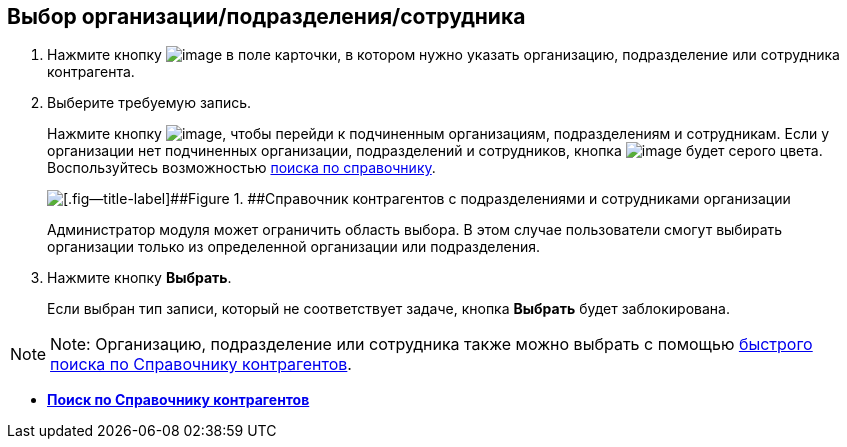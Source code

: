 
== Выбор организации/подразделения/сотрудника

. Нажмите кнопку image:buttons/bt_selector_book.png[image] в поле карточки, в котором нужно указать организацию, подразделение или сотрудника контрагента.
. Выберите требуемую запись.
+
Нажмите кнопку image:buttons/gotoChildsElementsOfDictionary.png[image], чтобы перейди к подчиненным организациям, подразделениям и сотрудникам. Если у организации нет подчиненных организации, подразделений и сотрудников, кнопка image:buttons/gotoChildsElementsOfDictionary.png[image] будет серого цвета. Воспользуйтесь возможностью xref:SearchByPartners.adoc[поиска по справочнику].
+
image::partnersDic.png[[.fig--title-label]##Figure 1. ##Справочник контрагентов с подразделениями и сотрудниками организации]
+
Администратор модуля может ограничить область выбора. В этом случае пользователи смогут выбирать организации только из определенной организации или подразделения.
. Нажмите кнопку [.ph .uicontrol]*Выбрать*.
+
Если выбран тип записи, который не соответствует задаче, кнопка [.ph .uicontrol]*Выбрать* будет заблокирована.

[NOTE]
====
[.note__title]#Note:# Организацию, подразделение или сотрудника также можно выбрать с помощью xref:SelectFromPartnersWithFastsearch.adoc[быстрого поиска по Справочнику контрагентов].
====

* *xref:SearchByPartners.adoc[Поиск по Справочнику контрагентов]* +

